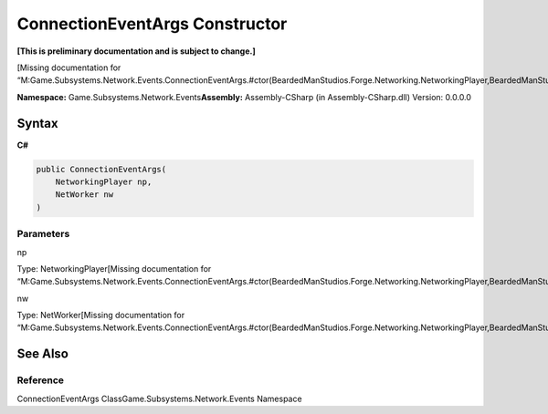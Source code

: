 ConnectionEventArgs Constructor
===============================

**[This is preliminary documentation and is subject to change.]**

[Missing documentation for
“M:Game.Subsystems.Network.Events.ConnectionEventArgs.#ctor(BeardedManStudios.Forge.Networking.NetworkingPlayer,BeardedManStudios.Forge.Networking.NetWorker)”]

**Namespace:** Game.Subsystems.Network.Events\ **Assembly:** Assembly-CSharp
(in Assembly-CSharp.dll) Version: 0.0.0.0

Syntax
------

**C#**\ 

.. code:: c#

   public ConnectionEventArgs(
       NetworkingPlayer np,
       NetWorker nw
   )

Parameters
~~~~~~~~~~

 

.. raw:: html

   <dl>

.. raw:: html

   <dt>

np

.. raw:: html

   </dt>

.. raw:: html

   <dd>

Type: NetworkingPlayer[Missing documentation for
“M:Game.Subsystems.Network.Events.ConnectionEventArgs.#ctor(BeardedManStudios.Forge.Networking.NetworkingPlayer,BeardedManStudios.Forge.Networking.NetWorker)”]

.. raw:: html

   </dd>

.. raw:: html

   <dt>

nw

.. raw:: html

   </dt>

.. raw:: html

   <dd>

Type: NetWorker[Missing documentation for
“M:Game.Subsystems.Network.Events.ConnectionEventArgs.#ctor(BeardedManStudios.Forge.Networking.NetworkingPlayer,BeardedManStudios.Forge.Networking.NetWorker)”]

.. raw:: html

   </dd>

.. raw:: html

   </dl>

See Also
--------

Reference
~~~~~~~~~

ConnectionEventArgs ClassGame.Subsystems.Network.Events Namespace
